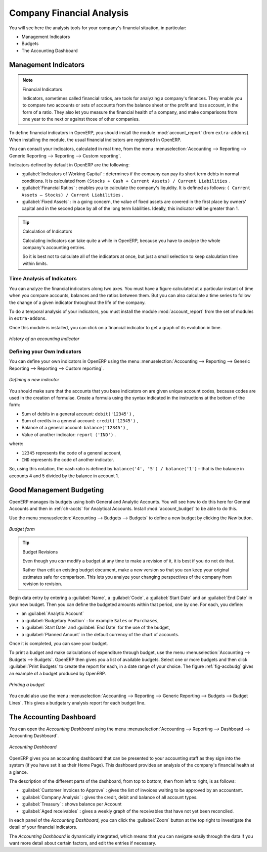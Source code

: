 
.. index::
  single: financial analysis
..

Company Financial Analysis
==========================

You will see here the analysis tools for your company's financial situation, in particular:

* Management Indicators

* Budgets

* The Accounting Dashboard

.. index:: indicators

Management Indicators
---------------------

.. note:: Financial Indicators

	Indicators, sometimes called financial ratios, are tools for analyzing a company's finances.
	They enable you to compare two accounts or sets of accounts from the balance sheet or the profit
	and loss account, in the form of a ratio.
	They also let you measure the financial health of a company, and make comparisons from one year to
	the next or against those of other companies.

.. index::
   single: module; account_report

To define financial indicators in OpenERP, you should install the module :mod:`account_report` (from ``extra-addons``).
When installing the module, the usual financial indicators are registered in OpenERP.

You can consult your indicators, calculated in real time, from the menu :menuselection:`Accounting -->
Reporting --> Generic Reporting --> Reporting --> Custom reporting`.

Indicators defined by default in OpenERP are the following:

*  :guilabel:`Indicators of Working Capital` : determines if the company can pay its short term debts in
   normal conditions. It is calculated from \ ``(Stocks + Cash + Current Assets) / Current
   Liabilities``\  .

*  :guilabel:`Financial Ratios` : enables you to calculate the company's liquidity. It is defined as follows:
   \ ``( Current Assets – Stocks) / Current Liabilities``\  .

*  :guilabel:`Fixed Assets` : in a going concern, the value of fixed assets are covered in the first place by
   owners' capital and in the second place by all of the long term liabilities. Ideally, this indicator
   will be greater than 1.

.. tip:: Calculation of Indicators

	Calculating indicators can take quite a while in OpenERP, because you have to analyse the whole
	company's accounting entries.

	So it is best not to calculate all of the indicators at once, but just a small selection to keep
	calculation time within limits.

Time Analysis of Indicators
^^^^^^^^^^^^^^^^^^^^^^^^^^^

You can analyze the financial indicators along two axes. You must have a figure calculated at a
particular instant of time when you compare accounts, balances and the ratios between them. But you
can also calculate a time series to follow the change of a given indicator throughout the life of
the company.

.. index::
   single: module; account_report

To do a temporal analysis of your indicators, you must install the module
:mod:`account_report` from the set of modules in ``extra-addons``.

Once this module is installed, you can click on a financial indicator to get a graph of its
evolution in time.

.. figure::  images/account_report_history.png
   :scale: 75
   :align: center

   *History of an accounting indicator*

Defining your Own Indicators
^^^^^^^^^^^^^^^^^^^^^^^^^^^^

You can define your own indicators in OpenERP using the menu
:menuselection:`Accounting --> Reporting --> Generic Reporting --> Reporting --> Custom reporting`.

.. figure::  images/account_indicator_new.png
   :scale: 75
   :align: center

   *Defining a new indicator*

You should make sure that the accounts that you base indicators on are given unique account codes,
because codes are used in the creation of formulae. Create a formula using the syntax indicated in
the instructions at the bottom of the form:

* Sum of debits in a general account: \ ``debit('12345')``\  ,

* Sum of credits in a general account: \ ``credit('12345')``\  ,

* Balance of a general account: \ ``balance('12345')``\  ,

* Value of another indicator: \ ``report ('IND')``\  .

where:

* \ ``12345``\   represents the code of a general account,

* \ ``IND``\   represents the code of another indicator.

So, using this notation, the cash ratio is defined by \ ``balance('4', '5') / balance('1')``\   –
that is the balance in accounts 4 and 5 divided by the balance in account 1.

.. index::
  single: budgeting
..

Good Management Budgeting
-------------------------

OpenERP manages its budgets using both General and Analytic Accounts. You will see how to do this
here for General Accounts and then in :ref:`ch-accts` for Analytical Accounts.
Install :mod:`account_budget` to be able to do this.

Use the menu :menuselection:`Accounting --> Budgets --> Budgets`
to define a new budget by clicking the `New` button.

.. figure::  images/account_budget_form.png
   :scale: 75
   :align: center

   *Budget form*

.. index::
   single: budget revisions

.. tip:: Budget Revisions

	Even though you *can* modify a budget at any time to make a revision of it, it is best if you do not do
	that.

	Rather than edit an existing budget document, make a new version so that you can keep your original
	estimates safe for comparison. This lets you analyze your changing perspectives of the
	company from revision to revision.

Begin data entry by entering a :guilabel:`Name`, a :guilabel:`Code`,
a :guilabel:`Start Date` and an :guilabel:`End Date` in your new budget.
Then you can define the budgeted amounts within that period, one by one. For each, you define:

* an :guilabel:`Analytic Account`

* a :guilabel:`Budgetary Position` : for example ``Sales`` or ``Purchases``,

* a :guilabel:`Start Date` and :guilabel:`End Date` for the use of the budget,

* a :guilabel:`Planned Amount` in the default currency of the chart of accounts.

Once it is completed, you can save your budget.

To print a budget and make calculations of expenditure through budget, use the menu
:menuselection:`Accounting --> Budgets --> Budgets`. OpenERP then gives you a
list of available budgets. Select one or more budgets and then click :guilabel:`Print Budgets` to create
the report for each, in a date range of your choice.
The figure :ref:`fig-accbudg` gives an example of a budget produced by OpenERP.

.. _fig-accbudg:

.. figure::  images/account_budget.png
   :scale: 65
   :align: center

   *Printing a budget*

You could also use the menu :menuselection:`Accounting --> Reporting --> Generic Reporting --> Budgets --> Budget Lines`.
This gives a budgetary analysis report for each budget line.

The Accounting Dashboard
------------------------

You can open the `Accounting Dashboard` using the menu :menuselection:`Accounting --> Reporting --> Dashboard --> Accounting Dashboard`.

.. figure::  images/account_board.png
   :scale: 65
   :align: center

   *Accounting Dashboard*

.. index::
   single: module; board_account

OpenERP gives you an accounting dashboard
that can be presented to your accounting staff as they sign into the system (if you have set it as
their Home Page). This dashboard provides an analysis of the company's financial health at a glance.

The description of the different parts of the dashboard, from top to bottom, then from left
to right, is as follows:

*  :guilabel:`Customer Invoices to Approve` : gives the list of invoices waiting to be approved by an accountant.

*  :guilabel:`Company Analysis` : gives the credit, debit and balance of all account types.

*  :guilabel:`Treasury` : shows balance per Account

*  :guilabel:`Aged receivables` : gives a weekly graph of the receivables that have not yet been
   reconciled.

In each panel of the `Accounting Dashboard`, you can click the :guilabel:`Zoom` button at the top
right to investigate the detail of your financial indicators.

The `Accounting Dashboard` is dynamically integrated, which means that you can navigate easily through
the data if you want more detail about certain factors, and edit the entries if necessary.

.. Copyright © Open Object Press. All rights reserved.

.. You may take electronic copy of this publication and distribute it if you don't
.. change the content. You can also print a copy to be read by yourself only.

.. We have contracts with different publishers in different countries to sell and
.. distribute paper or electronic based versions of this book (translated or not)
.. in bookstores. This helps to distribute and promote the OpenERP product. It
.. also helps us to create incentives to pay contributors and authors using author
.. rights of these sales.

.. Due to this, grants to translate, modify or sell this book are strictly
.. forbidden, unless Tiny SPRL (representing Open Object Press) gives you a
.. written authorisation for this.

.. Many of the designations used by manufacturers and suppliers to distinguish their
.. products are claimed as trademarks. Where those designations appear in this book,
.. and Open Object Press was aware of a trademark claim, the designations have been
.. printed in initial capitals.

.. While every precaution has been taken in the preparation of this book, the publisher
.. and the authors assume no responsibility for errors or omissions, or for damages
.. resulting from the use of the information contained herein.

.. Published by Open Object Press, Grand Rosière, Belgium
